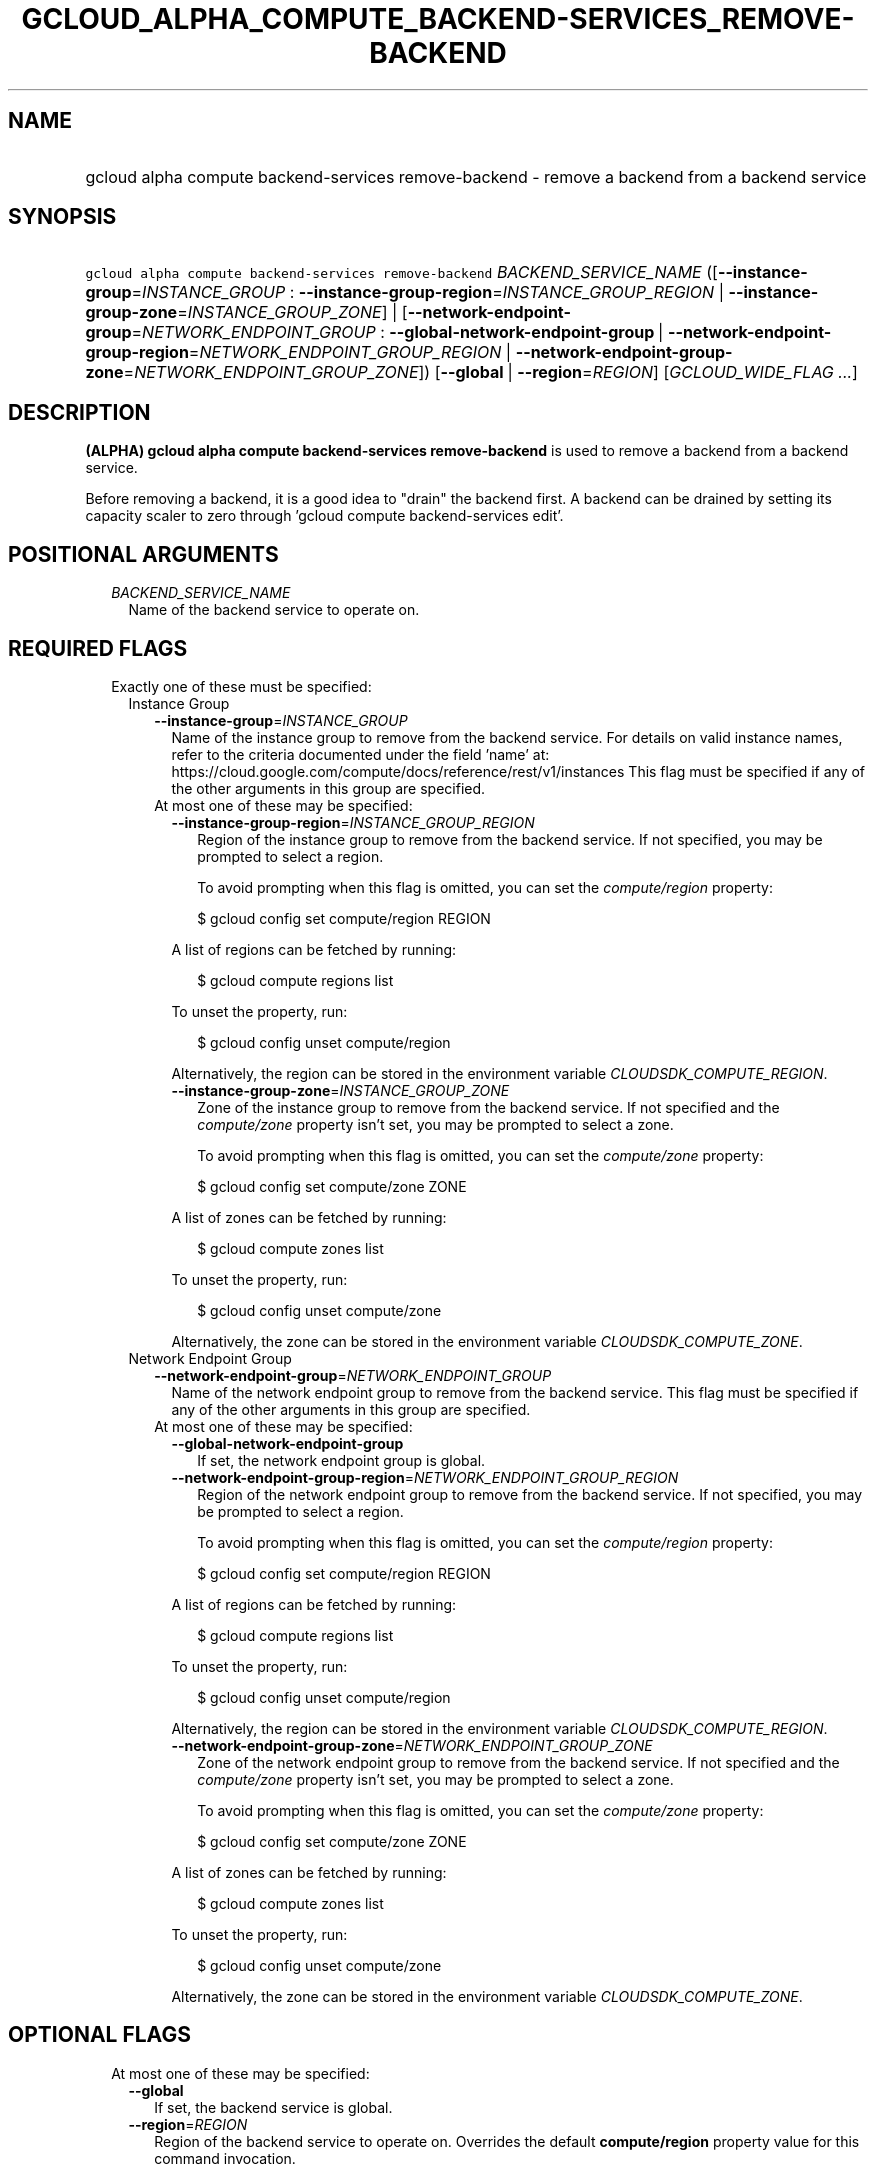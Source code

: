 
.TH "GCLOUD_ALPHA_COMPUTE_BACKEND\-SERVICES_REMOVE\-BACKEND" 1



.SH "NAME"
.HP
gcloud alpha compute backend\-services remove\-backend \- remove a backend from a backend service



.SH "SYNOPSIS"
.HP
\f5gcloud alpha compute backend\-services remove\-backend\fR \fIBACKEND_SERVICE_NAME\fR ([\fB\-\-instance\-group\fR=\fIINSTANCE_GROUP\fR\ :\ \fB\-\-instance\-group\-region\fR=\fIINSTANCE_GROUP_REGION\fR\ |\ \fB\-\-instance\-group\-zone\fR=\fIINSTANCE_GROUP_ZONE\fR]\ |\ [\fB\-\-network\-endpoint\-group\fR=\fINETWORK_ENDPOINT_GROUP\fR\ :\ \fB\-\-global\-network\-endpoint\-group\fR\ |\ \fB\-\-network\-endpoint\-group\-region\fR=\fINETWORK_ENDPOINT_GROUP_REGION\fR\ |\ \fB\-\-network\-endpoint\-group\-zone\fR=\fINETWORK_ENDPOINT_GROUP_ZONE\fR]) [\fB\-\-global\fR\ |\ \fB\-\-region\fR=\fIREGION\fR] [\fIGCLOUD_WIDE_FLAG\ ...\fR]



.SH "DESCRIPTION"

\fB(ALPHA)\fR \fBgcloud alpha compute backend\-services remove\-backend\fR is
used to remove a backend from a backend service.

Before removing a backend, it is a good idea to "drain" the backend first. A
backend can be drained by setting its capacity scaler to zero through 'gcloud
compute backend\-services edit'.



.SH "POSITIONAL ARGUMENTS"

.RS 2m
.TP 2m
\fIBACKEND_SERVICE_NAME\fR
Name of the backend service to operate on.


.RE
.sp

.SH "REQUIRED FLAGS"

.RS 2m
.TP 2m

Exactly one of these must be specified:

.RS 2m
.TP 2m

Instance Group

.RS 2m
.TP 2m
\fB\-\-instance\-group\fR=\fIINSTANCE_GROUP\fR
Name of the instance group to remove from the backend service. For details on
valid instance names, refer to the criteria documented under the field 'name'
at: https://cloud.google.com/compute/docs/reference/rest/v1/instances This flag
must be specified if any of the other arguments in this group are specified.

.TP 2m

At most one of these may be specified:

.RS 2m
.TP 2m
\fB\-\-instance\-group\-region\fR=\fIINSTANCE_GROUP_REGION\fR
Region of the instance group to remove from the backend service. If not
specified, you may be prompted to select a region.

To avoid prompting when this flag is omitted, you can set the
\f5\fIcompute/region\fR\fR property:

.RS 2m
$ gcloud config set compute/region REGION
.RE

A list of regions can be fetched by running:

.RS 2m
$ gcloud compute regions list
.RE

To unset the property, run:

.RS 2m
$ gcloud config unset compute/region
.RE

Alternatively, the region can be stored in the environment variable
\f5\fICLOUDSDK_COMPUTE_REGION\fR\fR.

.TP 2m
\fB\-\-instance\-group\-zone\fR=\fIINSTANCE_GROUP_ZONE\fR
Zone of the instance group to remove from the backend service. If not specified
and the \f5\fIcompute/zone\fR\fR property isn't set, you may be prompted to
select a zone.

To avoid prompting when this flag is omitted, you can set the
\f5\fIcompute/zone\fR\fR property:

.RS 2m
$ gcloud config set compute/zone ZONE
.RE

A list of zones can be fetched by running:

.RS 2m
$ gcloud compute zones list
.RE

To unset the property, run:

.RS 2m
$ gcloud config unset compute/zone
.RE

Alternatively, the zone can be stored in the environment variable
\f5\fICLOUDSDK_COMPUTE_ZONE\fR\fR.

.RE
.RE
.sp
.TP 2m

Network Endpoint Group

.RS 2m
.TP 2m
\fB\-\-network\-endpoint\-group\fR=\fINETWORK_ENDPOINT_GROUP\fR
Name of the network endpoint group to remove from the backend service. This flag
must be specified if any of the other arguments in this group are specified.

.TP 2m

At most one of these may be specified:

.RS 2m
.TP 2m
\fB\-\-global\-network\-endpoint\-group\fR
If set, the network endpoint group is global.

.TP 2m
\fB\-\-network\-endpoint\-group\-region\fR=\fINETWORK_ENDPOINT_GROUP_REGION\fR
Region of the network endpoint group to remove from the backend service. If not
specified, you may be prompted to select a region.

To avoid prompting when this flag is omitted, you can set the
\f5\fIcompute/region\fR\fR property:

.RS 2m
$ gcloud config set compute/region REGION
.RE

A list of regions can be fetched by running:

.RS 2m
$ gcloud compute regions list
.RE

To unset the property, run:

.RS 2m
$ gcloud config unset compute/region
.RE

Alternatively, the region can be stored in the environment variable
\f5\fICLOUDSDK_COMPUTE_REGION\fR\fR.

.TP 2m
\fB\-\-network\-endpoint\-group\-zone\fR=\fINETWORK_ENDPOINT_GROUP_ZONE\fR
Zone of the network endpoint group to remove from the backend service. If not
specified and the \f5\fIcompute/zone\fR\fR property isn't set, you may be
prompted to select a zone.

To avoid prompting when this flag is omitted, you can set the
\f5\fIcompute/zone\fR\fR property:

.RS 2m
$ gcloud config set compute/zone ZONE
.RE

A list of zones can be fetched by running:

.RS 2m
$ gcloud compute zones list
.RE

To unset the property, run:

.RS 2m
$ gcloud config unset compute/zone
.RE

Alternatively, the zone can be stored in the environment variable
\f5\fICLOUDSDK_COMPUTE_ZONE\fR\fR.


.RE
.RE
.RE
.RE
.sp

.SH "OPTIONAL FLAGS"

.RS 2m
.TP 2m

At most one of these may be specified:

.RS 2m
.TP 2m
\fB\-\-global\fR
If set, the backend service is global.

.TP 2m
\fB\-\-region\fR=\fIREGION\fR
Region of the backend service to operate on. Overrides the default
\fBcompute/region\fR property value for this command invocation.


.RE
.RE
.sp

.SH "GCLOUD WIDE FLAGS"

These flags are available to all commands: \-\-account, \-\-billing\-project,
\-\-configuration, \-\-flags\-file, \-\-flatten, \-\-format, \-\-help,
\-\-impersonate\-service\-account, \-\-log\-http, \-\-project, \-\-quiet,
\-\-trace\-token, \-\-user\-output\-enabled, \-\-verbosity.

Run \fB$ gcloud help\fR for details.



.SH "NOTES"

This command is currently in ALPHA and may change without notice. If this
command fails with API permission errors despite specifying the right project,
you may be trying to access an API with an invitation\-only early access
allowlist. These variants are also available:

.RS 2m
$ gcloud compute backend\-services remove\-backend
$ gcloud beta compute backend\-services remove\-backend
.RE

